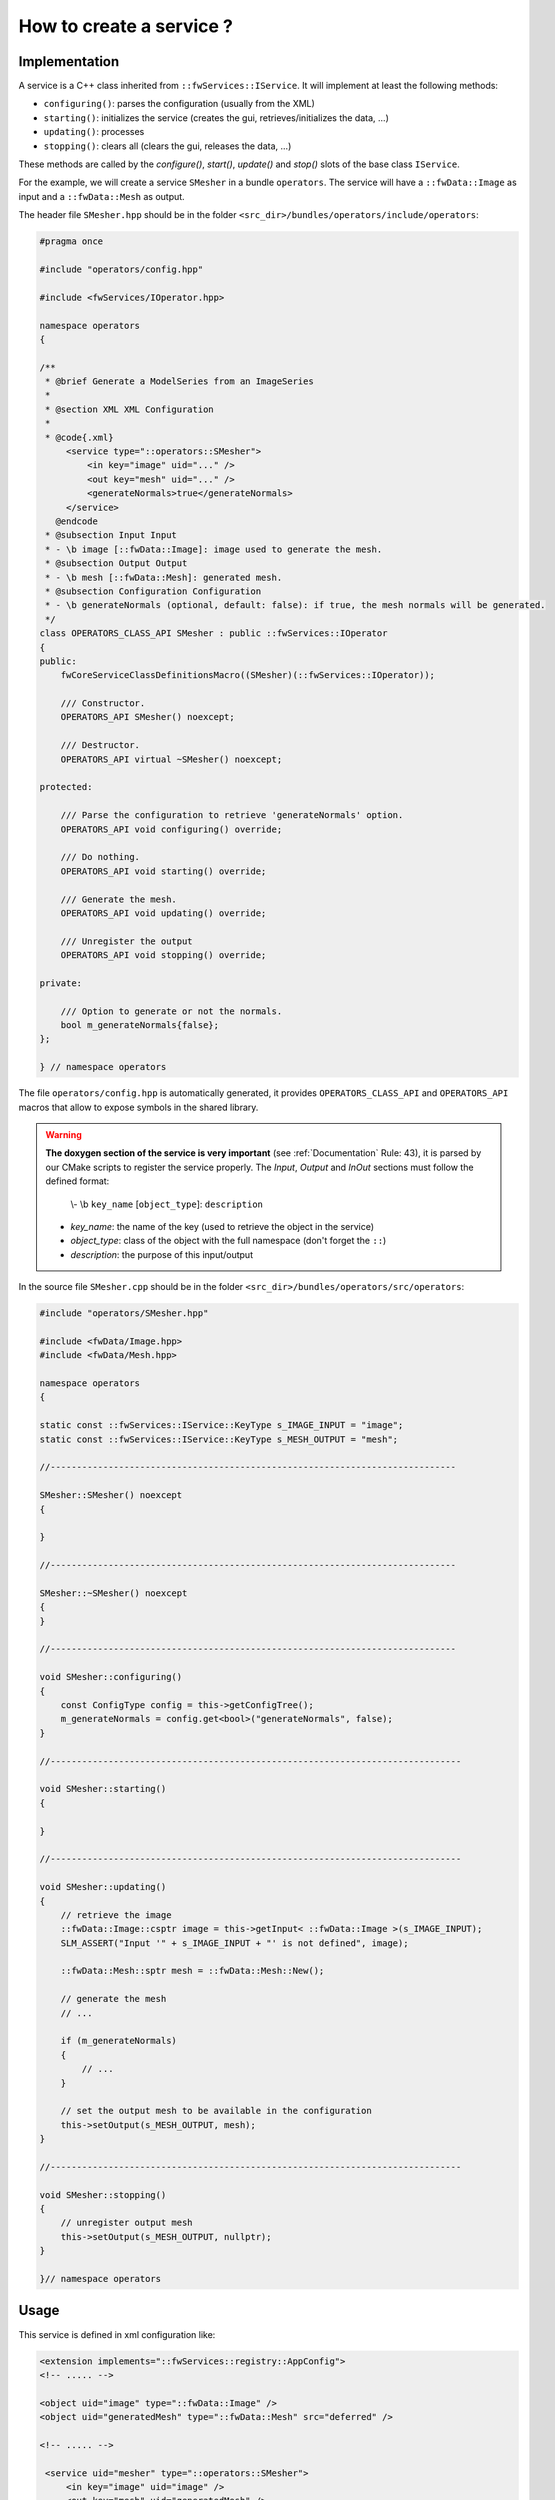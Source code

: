 .. _serviceCreation:

*************************
How to create a service ?
*************************

Implementation
===============
A service is a C++ class inherited from ``::fwServices::IService``. It will implement at least the following methods:

- ``configuring()``: parses the configuration (usually from the XML)
- ``starting()``: initializes the service (creates the gui, retrieves/initializes the data, ...)
- ``updating()``: processes
- ``stopping()``: clears all (clears the gui, releases the data, ...)

These methods are called by the *configure()*, *start()*, *update()* and *stop()* slots of the base class ``IService``.

For the example, we will create a service ``SMesher`` in a bundle ``operators``. The service will have a
``::fwData::Image`` as input and a ``::fwData::Mesh`` as output.

The header file ``SMesher.hpp`` should be in the folder ``<src_dir>/bundles/operators/include/operators``:

.. code-block:: cpp

    #pragma once

    #include "operators/config.hpp"

    #include <fwServices/IOperator.hpp>

    namespace operators
    {

    /**
     * @brief Generate a ModelSeries from an ImageSeries
     *
     * @section XML XML Configuration
     *
     * @code{.xml}
         <service type="::operators::SMesher">
             <in key="image" uid="..." />
             <out key="mesh" uid="..." />
             <generateNormals>true</generateNormals>
         </service>
       @endcode
     * @subsection Input Input
     * - \b image [::fwData::Image]: image used to generate the mesh.
     * @subsection Output Output
     * - \b mesh [::fwData::Mesh]: generated mesh.
     * @subsection Configuration Configuration
     * - \b generateNormals (optional, default: false): if true, the mesh normals will be generated.
     */
    class OPERATORS_CLASS_API SMesher : public ::fwServices::IOperator
    {
    public:
        fwCoreServiceClassDefinitionsMacro((SMesher)(::fwServices::IOperator));

        /// Constructor.
        OPERATORS_API SMesher() noexcept;

        /// Destructor.
        OPERATORS_API virtual ~SMesher() noexcept;

    protected:

        /// Parse the configuration to retrieve 'generateNormals' option.
        OPERATORS_API void configuring() override;

        /// Do nothing.
        OPERATORS_API void starting() override;

        /// Generate the mesh.
        OPERATORS_API void updating() override;

        /// Unregister the output
        OPERATORS_API void stopping() override;

    private:

        /// Option to generate or not the normals.
        bool m_generateNormals{false};
    };

    } // namespace operators


The file ``operators/config.hpp`` is automatically generated, it provides ``OPERATORS_CLASS_API`` and ``OPERATORS_API``
macros that allow to expose symbols in the shared library.

.. warning::

    **The doxygen section of the service is very important** (see :ref:`Documentation` Rule: 43), it is parsed by our CMake scripts
    to register the service properly. The `Input`, `Output` and `InOut` sections must follow the defined format:

        \\- \\b ``key_name`` [``object_type``]: ``description``

    - *key_name*: the name of the key (used to retrieve the object in the service)
    - *object_type*: class of the object with the full namespace (don't forget the ``::``)
    - *description*: the purpose of this input/output


In the source file ``SMesher.cpp`` should be in the folder ``<src_dir>/bundles/operators/src/operators``:

.. code-block:: cpp


    #include "operators/SMesher.hpp"

    #include <fwData/Image.hpp>
    #include <fwData/Mesh.hpp>

    namespace operators
    {

    static const ::fwServices::IService::KeyType s_IMAGE_INPUT = "image";
    static const ::fwServices::IService::KeyType s_MESH_OUTPUT = "mesh";

    //-----------------------------------------------------------------------------

    SMesher::SMesher() noexcept
    {

    }

    //-----------------------------------------------------------------------------

    SMesher::~SMesher() noexcept
    {
    }

    //-----------------------------------------------------------------------------

    void SMesher::configuring()
    {
        const ConfigType config = this->getConfigTree();
        m_generateNormals = config.get<bool>("generateNormals", false);
    }

    //------------------------------------------------------------------------------

    void SMesher::starting()
    {

    }

    //------------------------------------------------------------------------------

    void SMesher::updating()
    {
        // retrieve the image
        ::fwData::Image::csptr image = this->getInput< ::fwData::Image >(s_IMAGE_INPUT);
        SLM_ASSERT("Input '" + s_IMAGE_INPUT + "' is not defined", image);

        ::fwData::Mesh::sptr mesh = ::fwData::Mesh::New();

        // generate the mesh
        // ...

        if (m_generateNormals)
        {
            // ...
        }

        // set the output mesh to be available in the configuration
        this->setOutput(s_MESH_OUTPUT, mesh);
    }

    //------------------------------------------------------------------------------

    void SMesher::stopping()
    {
        // unregister output mesh
        this->setOutput(s_MESH_OUTPUT, nullptr);
    }

    }// namespace operators


Usage
========

This service is defined in xml configuration like:

.. code-block:: xml

    <extension implements="::fwServices::registry::AppConfig">
    <!-- ..... -->

    <object uid="image" type="::fwData::Image" />
    <object uid="generatedMesh" type="::fwData::Mesh" src="deferred" />

    <!-- ..... -->

     <service uid="mesher" type="::operators::SMesher">
         <in key="image" uid="image" />
         <out key="mesh" uid="generatedMesh" />
         <generateNormals>true</generateNormals>
     </service>

     <!-- ..... -->

     <start uid="mesher" />
     <update uid="mesher" />


You can also use this service in C++

.. code-block:: cpp

    ::fwServices::IServices::ConfigType config;
    config.add("generateNormals", "true");

    ::fwServices::IService::sptr mesher = ::fwServices::add("::operators::SMesher");
    mesher->registerInput(image, "image") // use to register the input
    mesher->setObjectId("mesh", "mesh"); // use to register the output
    mesher->setConfiguration(config);
    mesher->configure();
    mesher->start();
    mesher->update();
    ::fwData::Mesh::sptr obj = mesher->getOutput< ::fwData::Mesh >("mesh");
    mesher->stop();
    ::fwServices::OSR::unregisterService( mesher );


Connection
===========

It should be necessary to reimplement ``getAutoConnections()`` if you want to automatically connect the input data
signals to the service. In our example, we want to call ``update()`` method when the image is modified.

.. code-block:: cpp

    IService::KeyConnectionsMap SMesher::getAutoConnections() const
    {
        KeyConnectionsMap connections;

        connections.push(s_IMAGE_INPUT, ::fwData::Image::s_MODIFIED_SIG, s_UPDATE_SLOT);

        return connections;
    }

It connects the ``s_MODIFIED_SIG`` ("modified") signal of the image with the key ``s_IMAGE_INPUT`` ("image") with the
service slot registered as ``s_UPDATE_SLOT`` ("update").

To make this connection, you have to add ``autoConnect="yes"`` in the XML declaration of the service.

.. code-block:: xml

    <service uid="mesher" type="::operators::SMesher">
        <in key="image" uid="image" autoConnect="yes" />
        <out key="mesh" uid="generatedMesh" />
        <generateNormals>true</generateNormals>
    </service>

In C++ you must register the image with a third parameter as "true":

.. code-block:: cpp

    ::fwServices::IService::sptr mesher = ::fwServices::add("::operators::SMesher");
    mesher->registerInput(image, "image", true) // use to register the input
    // ...

.. tip::

    If you have some problem to use your service in your application, see :ref:`serviceNotFound`.
